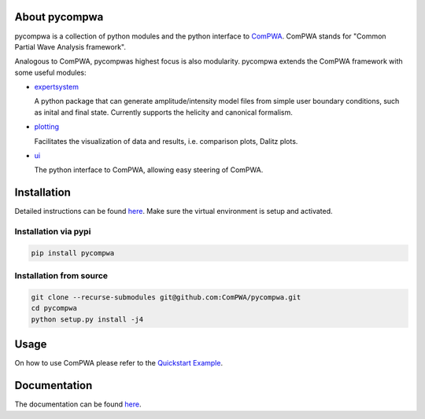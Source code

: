 .. image:: https://travis-ci.com/ComPWA/pycompwa.svg?branch=master
    :target: https://travis-ci.com/ComPWA/pycompwa
.. image:: https://zenodo.org/badge/212384131.svg
   :target: https://zenodo.org/badge/latestdoi/212384131
.. image:: https://badge.fury.io/py/pycompwa.svg
    :target: https://badge.fury.io/py/pycompwa
.. image:: https://readthedocs.org/projects/pycompwa/badge/?version=latest
    :target: https://pycompwa.readthedocs.io/en/latest/?badge=latest
    :alt: Documentation Status
.. image:: https://api.codacy.com/project/badge/Grade/7bed0ae71aca43ac945af06c19ea9cae
    :target: https://www.codacy.com/manual/ComPWA/pycompwa?utm_source=github.com&amp;utm_medium=referral&amp;utm_content=ComPWA/pycompwa&amp;utm_campaign=Badge_Grade

About pycompwa
==============

pycompwa is a collection of python modules and the python interface to
`ComPWA <https://github.com/ComPWA/ComPWA>`_. ComPWA stands for 
"Common Partial Wave Analysis framework".

Analogous to ComPWA, pycompwas highest focus is also modularity. pycompwa
extends the ComPWA framework with some useful modules:

* `expertsystem <https://pycompwa.readthedocs.io/en/latest/python-modules.html#the-compwa-expert-system>`_
  
  A python package that can generate amplitude/intensity model files from simple
  user boundary conditions, such as inital and final state. Currently supports
  the helicity and canonical formalism.

* `plotting <https://pycompwa.readthedocs.io/en/latest/python-modules.html#plotting>`_

  Facilitates the visualization of data and results, i.e. comparison plots, Dalitz plots.

* `ui <https://pycompwa.readthedocs.io/en/latest/python-modules.html#python-ui>`_

  The python interface to ComPWA, allowing easy steering of ComPWA.

Installation
============

Detailed instructions can be found 
`here <https://pycompwa.readthedocs.io/en/latest/installation.html>`_.
Make sure the virtual environment is setup and activated.

Installation via pypi
^^^^^^^^^^^^^^^^^^^^^

.. code-block:: shell

   pip install pycompwa

Installation from source
^^^^^^^^^^^^^^^^^^^^^^^^

.. code-block:: shell

   git clone --recurse-submodules git@github.com:ComPWA/pycompwa.git
   cd pycompwa
   python setup.py install -j4

Usage
=====

On how to use ComPWA please refer to the 
`Quickstart Example <https://github.com/ComPWA/pycompwa/blob/master/examples/jupyter/Quickstart.ipynb>`_.

Documentation
=============

The documentation can be found `here <https://pycompwa.readthedocs.io/en/latest>`_.